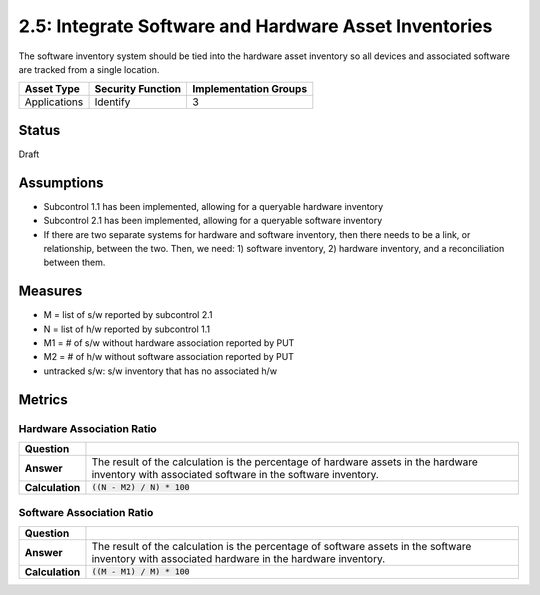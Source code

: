 2.5: Integrate Software and Hardware Asset Inventories
=========================================================
The software inventory system should be tied into the hardware asset inventory so all devices and associated software are tracked from a single location.

.. list-table::
	:header-rows: 1

	* - Asset Type 
	  - Security Function
	  - Implementation Groups
	* - Applications
	  - Identify
	  - 3

Status
------
Draft

Assumptions
-----------
* Subcontrol 1.1 has been implemented, allowing for a queryable hardware inventory
* Subcontrol 2.1 has been implemented, allowing for a queryable software inventory
* If there are two separate systems for hardware and software inventory, then there needs to be a link, or relationship, between the two. Then, we need: 1) software inventory, 2) hardware inventory, and a reconciliation between them.

Measures
--------
* M = list of s/w reported by subcontrol 2.1
* N = list of h/w reported by subcontrol 1.1
* M1 = # of s/w without hardware association reported by PUT
* M2 = # of h/w without software association reported by PUT
* untracked s/w: s/w inventory that has no associated h/w

Metrics
-------

Hardware Association Ratio
^^^^^^^^^^^^^^^^^^^^^^^^^^
.. list-table::

	* - **Question**
	  - 
	* - **Answer**
	  - The result of the calculation is the percentage of hardware assets in the hardware inventory with associated software in the software inventory.
	* - **Calculation**
	  - :code:`((N - M2) / N) * 100`

Software Association Ratio
^^^^^^^^^^^^^^^^^^^^^^^^^^
.. list-table::

	* - **Question**
	  - 
	* - **Answer**
	  - The result of the calculation is the percentage of software assets in the software inventory with associated hardware in the hardware inventory.
	* - **Calculation**
	  - :code:`((M - M1) / M) * 100`

.. history
.. authors
.. license
